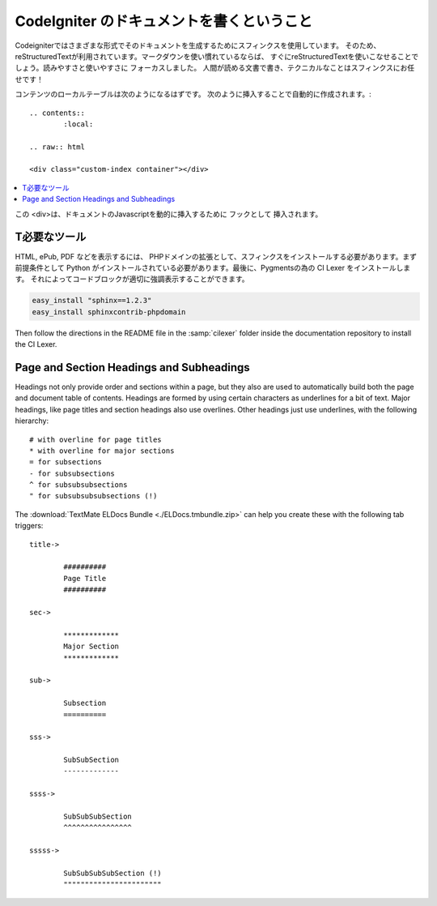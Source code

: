 #################################
CodeIgniter のドキュメントを書くということ
#################################

Codeigniterではさまざまな形式でそのドキュメントを生成するためにスフィンクスを使用しています。
そのため、reStructuredTextが利用されています。マークダウンを使い慣れているならば、
すぐにreStructuredTextを使いこなせることでしょう。読みやすさと使いやすさに
フォーカスしました。
人間が読める文書で書き、テクニカルなことはスフィンクスにお任せです！

コンテンツのローカルテーブルは次のようになるはずです。
次のように挿入することで自動的に作成されます。:

::

	.. contents::
		:local:

	.. raw:: html

  	<div class="custom-index container"></div>

.. contents::
  :local:

.. raw:: html

  <div class="custom-index container"></div>

この <div>は、ドキュメントのJavascriptを動的に挿入するために
フックとして
挿入されます。

**************
T必要なツール
**************

HTML, ePub, PDF などを表示するには、
PHPドメインの拡張として、スフィンクスをインストールする必要があります。まず前提条件として
Python がインストールされている必要があります。最後に、Pygmentsの為の CI Lexer をインストールします。
それによってコードブロックが適切に強調表示することができます。

.. code-block:: bash

	easy_install "sphinx==1.2.3"
	easy_install sphinxcontrib-phpdomain

Then follow the directions in the README file in the :samp:`cilexer` folder
inside the documentation repository to install the CI Lexer.



*****************************************
Page and Section Headings and Subheadings
*****************************************

Headings not only provide order and sections within a page, but they also
are used to automatically build both the page and document table of contents.
Headings are formed by using certain characters as underlines for a bit of
text.  Major headings, like page titles and section headings also use
overlines.  Other headings just use underlines, with the following hierarchy::

	# with overline for page titles
	* with overline for major sections
	= for subsections
	- for subsubsections
	^ for subsubsubsections
	" for subsubsubsubsections (!)

The :download:`TextMate ELDocs Bundle <./ELDocs.tmbundle.zip>` can help you
create these with the following tab triggers::

	title->

		##########
		Page Title
		##########

	sec->

		*************
		Major Section
		*************

	sub->

		Subsection
		==========

	sss->

		SubSubSection
		-------------

	ssss->

		SubSubSubSection
		^^^^^^^^^^^^^^^^

	sssss->

		SubSubSubSubSection (!)
		"""""""""""""""""""""""
